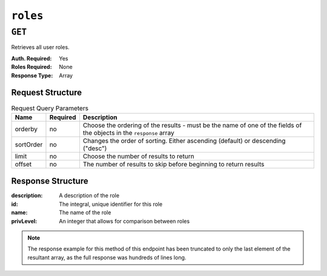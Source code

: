 ..
..
.. Licensed under the Apache License, Version 2.0 (the "License");
.. you may not use this file except in compliance with the License.
.. You may obtain a copy of the License at
..
..     http://www.apache.org/licenses/LICENSE-2.0
..
.. Unless required by applicable law or agreed to in writing, software
.. distributed under the License is distributed on an "AS IS" BASIS,
.. WITHOUT WARRANTIES OR CONDITIONS OF ANY KIND, either express or implied.
.. See the License for the specific language governing permissions and
.. limitations under the License.
..

.. _to-api-roles:

*********
``roles``
*********

``GET``
=======
Retrieves all user roles.

:Auth. Required: Yes
:Roles Required: None
:Response Type:  Array

Request Structure
-----------------
.. table:: Request Query Parameters

	+-----------+----------+---------------------------------------------------------------------------------------------------------------+
	| Name      | Required | Description                                                                                                   |
	+===========+==========+===============================================================================================================+
	| orderby   | no       | Choose the ordering of the results - must be the name of one of the fields of the objects in the ``response`` |
	|           |          | array                                                                                                         |
	+-----------+----------+---------------------------------------------------------------------------------------------------------------+
	| sortOrder | no       | Changes the order of sorting. Either ascending (default) or descending ("desc")                               |
	+-----------+----------+---------------------------------------------------------------------------------------------------------------+
	| limit     | no       | Choose the number of results to return                                                                        |
	+-----------+----------+---------------------------------------------------------------------------------------------------------------+
	| offset    | no       | The number of results to skip before beginning to return results                                              |
	+-----------+----------+---------------------------------------------------------------------------------------------------------------+


Response Structure
------------------
:description: A description of the role
:id:          The integral, unique identifier for this role
:name:        The name of the role
:privLevel:   An integer that allows for comparison between roles

.. code-block:: http
	:caption: Response Example

	HTTP/1.1 200 OK
	Access-Control-Allow-Credentials: true
	Access-Control-Allow-Headers: Origin, X-Requested-With, Content-Type, Accept, Set-Cookie, Cookie
	Access-Control-Allow-Methods: POST,GET,OPTIONS,PUT,DELETE
	Access-Control-Allow-Origin: *
	Content-Type: application/json
	Set-Cookie: mojolicious=...; Path=/; HttpOnly
	Whole-Content-Sha512: caagePqpL6u9Mn1UBIDCJSgiLAKOHm72/DcrkxCuS7oLekMe87BkGhyJzkhQqUJh/CTmokr9x053GQ5FjhSKhg==
	X-Server-Name: traffic_ops_golang/
	Date: Mon, 10 Dec 2018 15:34:05 GMT
	Transfer-Encoding: chunked

	{ "response": [
		{
			"id": 4,
			"name": "disallowed",
			"description": "Block all access",
			"privLevel": 0,
			"capabilities": []
		}
	]}

.. note:: The response example for this method of this endpoint has been truncated to only the last element of the resultant array, as the full response was hundreds of lines long.
